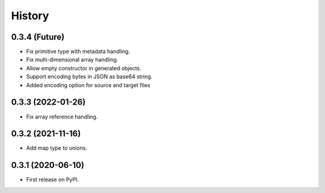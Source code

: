 =======
History
=======

0.3.4 (Future)
^^^^^^^^^^^^^^^^^^

* Fix primitive type with metadata handling.
* Fix multi-dimensional array handling.
* Allow empty constructor in generated objects.
* Support encoding bytes in JSON as base64 string.
* Added encoding option for source and target files

0.3.3 (2022-01-26)
^^^^^^^^^^^^^^^^^^

* Fix array reference handling.


0.3.2 (2021-11-16)
^^^^^^^^^^^^^^^^^^

* Add map type to unions.


0.3.1 (2020-06-10)
^^^^^^^^^^^^^^^^^^

* First release on PyPI.
